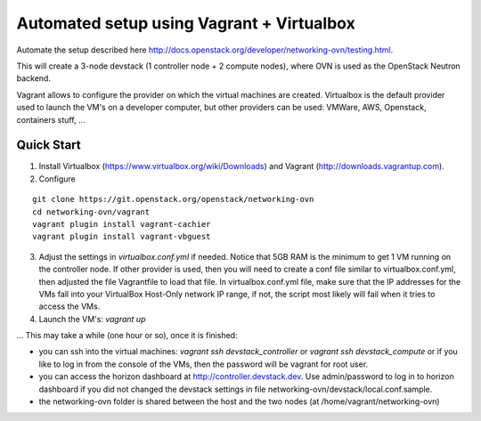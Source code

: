 ============================================
 Automated setup using Vagrant + Virtualbox
============================================

Automate the setup described here
http://docs.openstack.org/developer/networking-ovn/testing.html.

This will create a 3-node devstack (1 controller node + 2 compute nodes), where
OVN is used as the OpenStack Neutron backend.

Vagrant allows to configure the provider on which the virtual machines are
created. Virtualbox is the default provider used to launch the VM's on a
developer computer, but other providers can be used: VMWare, AWS, Openstack,
containers stuff, ...

Quick Start
-----------

1. Install Virtualbox (https://www.virtualbox.org/wiki/Downloads) and Vagrant
   (http://downloads.vagrantup.com).

2. Configure

::

    git clone https://git.openstack.org/openstack/networking-ovn
    cd networking-ovn/vagrant
    vagrant plugin install vagrant-cachier
    vagrant plugin install vagrant-vbguest

3. Adjust the settings in `virtualbox.conf.yml` if needed. Notice that
   5GB RAM is the minimum to get 1 VM running on the controller node.
   If other provider is used, then you will need to create a conf file
   similar to virtualbox.conf.yml, then adjusted the file Vagrantfile
   to load that file. In virtualbox.conf.yml file, make sure that the
   IP addresses for the VMs fall into your VirtualBox Host-Only network
   IP range, if not, the script most likely will fail when it tries to
   access the VMs.

4. Launch the VM's: `vagrant up`

... This may take a while (one hour or so), once it is finished:

* you can ssh into the virtual machines: `vagrant ssh devstack_controller` or
  `vagrant ssh devstack_compute` or if you like to log in from the console of
  the VMs, then the password will be vagrant for root user.

* you can access the horizon dashboard at http://controller.devstack.dev. Use
  admin/password to log in to horizon dashboard if you did not changed the
  devstack settings in file networking-ovn/devstack/local.conf.sample.

* the networking-ovn folder is shared between the host and the two nodes (at
  /home/vagrant/networking-ovn)
